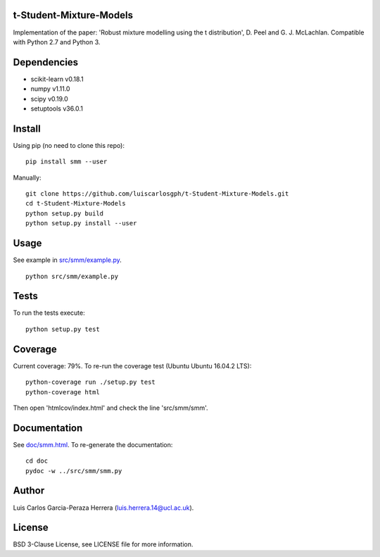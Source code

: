 t-Student-Mixture-Models
========================

| |Build Status| |Documentation Status|
| Implementation of the paper: 'Robust mixture modelling using the t
  distribution', D. Peel and G. J. McLachlan. Compatible with Python 2.7
  and Python 3.

Dependencies
============

-  scikit-learn v0.18.1
-  numpy v1.11.0
-  scipy v0.19.0
-  setuptools v36.0.1

Install
=======

Using pip (no need to clone this repo):

::

    pip install smm --user

Manually:

::

    git clone https://github.com/luiscarlosgph/t-Student-Mixture-Models.git
    cd t-Student-Mixture-Models
    python setup.py build
    python setup.py install --user

Usage
=====

See example in `src/smm/example.py <src/smm/example.py>`__.

::

    python src/smm/example.py

Tests
=====

To run the tests execute:

::

    python setup.py test

Coverage
========

Current coverage: 79%. To re-run the coverage test (Ubuntu Ubuntu
16.04.2 LTS):

::

    python-coverage run ./setup.py test
    python-coverage html

Then open 'htmlcov/index.html' and check the line 'src/smm/smm'.

Documentation
=============

See `doc/smm.html <doc/smm.html>`__. To re-generate the documentation:

::

    cd doc
    pydoc -w ../src/smm/smm.py

Author
======

Luis Carlos Garcia-Peraza Herrera (luis.herrera.14@ucl.ac.uk).

License
=======

BSD 3-Clause License, see LICENSE file for more information.

.. |Build Status| image:: https://travis-ci.org/luiscarlosgph/t-Student-Mixture-Models.svg?branch=master
   :target: https://travis-ci.org/luiscarlosgph/t-Student-Mixture-Models
.. |Documentation Status| image:: https://readthedocs.org/projects/t-student-mixture-models/badge/?version=latest
   :target: http://t-student-mixture-models.readthedocs.io/en/latest/?badge=latest
